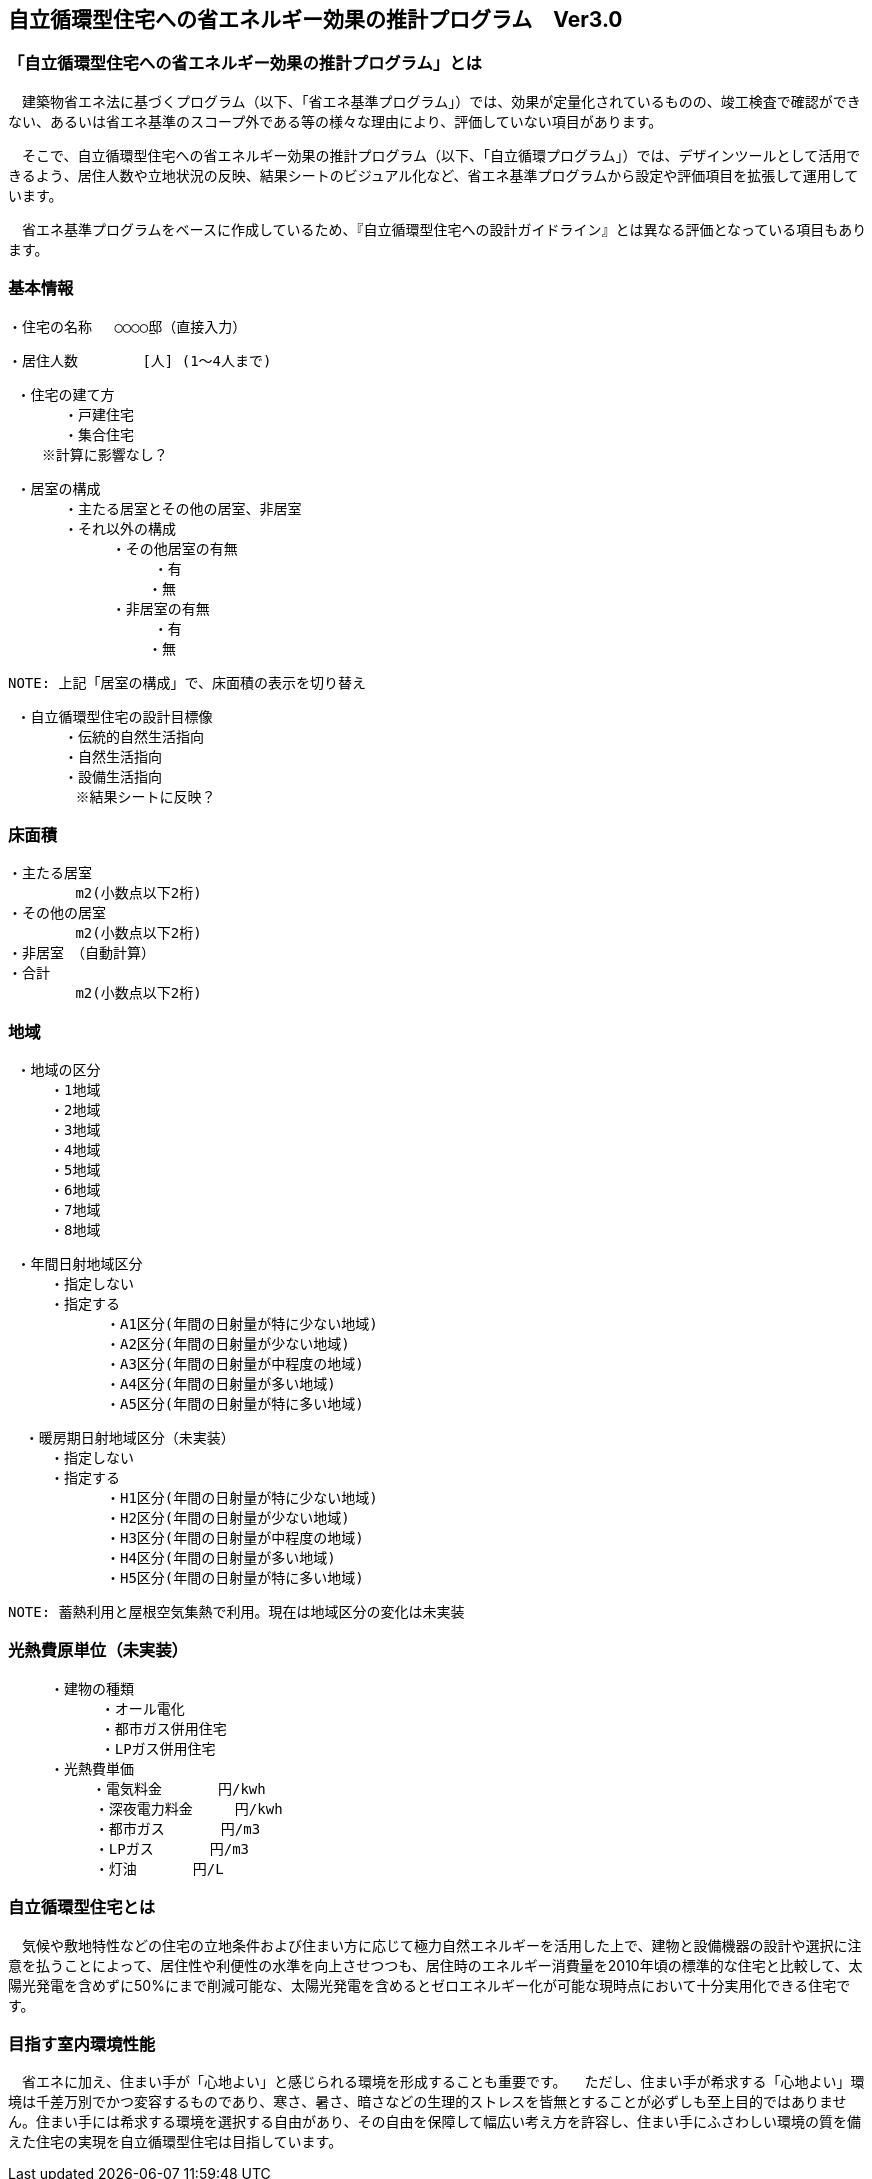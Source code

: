 == 自立循環型住宅への省エネルギー効果の推計プログラム　Ver3.0

=== 「自立循環型住宅への省エネルギー効果の推計プログラム」とは
　建築物省エネ法に基づくプログラム（以下、「省エネ基準プログラム」）では、効果が定量化されているものの、竣工検査で確認ができない、あるいは省エネ基準のスコープ外である等の様々な理由により、評価していない項目があります。
 
　そこで、自立循環型住宅への省エネルギー効果の推計プログラム（以下、「自立循環プログラム」）では、デザインツールとして活用できるよう、居住人数や立地状況の反映、結果シートのビジュアル化など、省エネ基準プログラムから設定や評価項目を拡張して運用しています。
 
　省エネ基準プログラムをベースに作成しているため、『自立循環型住宅への設計ガイドライン』とは異なる評価となっている項目もあります。

=== 基本情報

 ・住宅の名称 　○○○○邸（直接入力）
 
 ・居住人数　　　　 [人] (1～4人まで)
 
 ・住宅の建て方
　　　　・戸建住宅
　　　　・集合住宅
    ※計算に影響なし？
    
 ・居室の構成
　　　　・主たる居室とその他の居室、非居室
　　　　・それ以外の構成
    　　　　　・その他居室の有無
         　　　　　・有
　　　　　　　　　　・無
    　　　　　・非居室の有無
         　　　　　・有
　　　　　　　　　　・無
 
 NOTE: 上記「居室の構成」で、床面積の表示を切り替え

 ・自立循環型住宅の設計目標像
　　　　・伝統的自然生活指向
　　　　・自然生活指向
　　　　・設備生活指向
        ※結果シートに反映？

=== 床面積

 ・主たる居室
         m2(小数点以下2桁)
 ・その他の居室
         m2(小数点以下2桁)
 ・非居室　（自動計算）
 ・合計
         m2(小数点以下2桁)

=== 地域

 ・地域の区分
　　　・1地域
　　　・2地域
　　　・3地域
　　　・4地域
　　　・5地域
　　　・6地域
　　　・7地域
　　　・8地域

 ・年間日射地域区分
　　　・指定しない
　　　・指定する
　　　　　　　・A1区分(年間の日射量が特に少ない地域)
　　　　　　　・A2区分(年間の日射量が少ない地域)
　　　　　　　・A3区分(年間の日射量が中程度の地域)
　　　　　　　・A4区分(年間の日射量が多い地域)
　　　　　　　・A5区分(年間の日射量が特に多い地域)
 
  ・暖房期日射地域区分（未実装）
　　　・指定しない
　　　・指定する
　　　　　　　・H1区分(年間の日射量が特に少ない地域)
　　　　　　　・H2区分(年間の日射量が少ない地域)
　　　　　　　・H3区分(年間の日射量が中程度の地域)
　　　　　　　・H4区分(年間の日射量が多い地域)
　　　　　　　・H5区分(年間の日射量が特に多い地域)
       
 NOTE: 蓄熱利用と屋根空気集熱で利用。現在は地域区分の変化は未実装

=== 光熱費原単位（未実装）

 　　　・建物の種類
            ・オール電化
            ・都市ガス併用住宅
            ・LPガス併用住宅
 　　　・光熱費単価      
 　　　　　　・電気料金　　　　円/kwh
 　　　　  　・深夜電力料金　　　円/kwh
 　　　　  　・都市ガス　　　　円/m3
 　　　　  　・LPガス　　　　円/m3
 　　　　  　・灯油　　　　円/L
        
=== 自立循環型住宅とは
　気候や敷地特性などの住宅の立地条件および住まい方に応じて極力自然エネルギーを活用した上で、建物と設備機器の設計や選択に注意を払うことによって、居住性や利便性の水準を向上させつつも、居住時のエネルギー消費量を2010年頃の標準的な住宅と比較して、太陽光発電を含めずに50%にまで削減可能な、太陽光発電を含めるとゼロエネルギー化が可能な現時点において十分実用化できる住宅です。

=== 目指す室内環境性能
　省エネに加え、住まい手が「心地よい」と感じられる環境を形成することも重要です。
　ただし、住まい手が希求する「心地よい」環境は千差万別でかつ変容するものであり、寒さ、暑さ、暗さなどの生理的ストレスを皆無とすることが必ずしも至上目的ではありません。住まい手には希求する環境を選択する自由があり、その自由を保障して幅広い考え方を許容し、住まい手にふさわしい環境の質を備えた住宅の実現を自立循環型住宅は目指しています。
